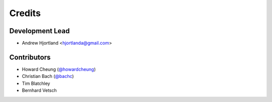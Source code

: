 Credits
=======

Development Lead
----------------

*  Andrew Hjortland <hjortlanda@gmail.com>

Contributors
------------

*  Howard Cheung (`@howardcheung`_)
*  Christian Bach (`@bachc`_)
*  Tim Blatchley
*  Bernhard Vetsch

.. _`@howardcheung`: https://github.com/howardcheung
.. _`@bachc`: https://github.com/bachc
